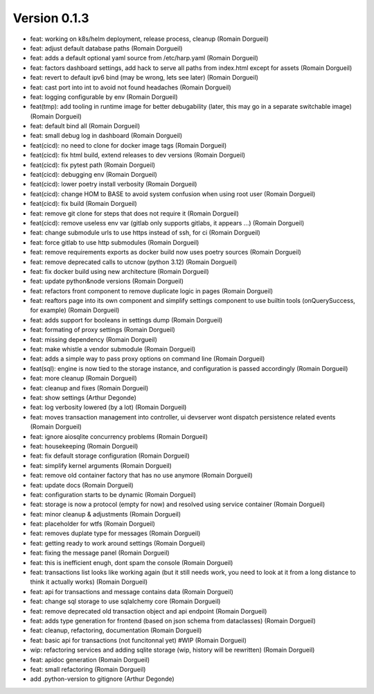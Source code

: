 Version 0.1.3
=============

* feat: working on k8s/helm deployment, release process, cleanup (Romain Dorgueil)
* feat: adjust default database paths (Romain Dorgueil)
* feat: adds a default optional yaml source from /etc/harp.yaml (Romain Dorgueil)
* feat: factors dashboard settings, add hack to serve all paths from index.html except for assets (Romain Dorgueil)
* feat: revert to default ipv6 bind (may be wrong, lets see later) (Romain Dorgueil)
* feat: cast port into int to avoid not found headaches (Romain Dorgueil)
* feat: logging configurable by env (Romain Dorgueil)
* feat(tmp): add tooling in runtime image for better debugability (later, this may go in a separate switchable image) (Romain Dorgueil)
* feat: default bind all (Romain Dorgueil)
* feat: small debug log in dashboard (Romain Dorgueil)
* feat(cicd): no need to clone for docker image tags (Romain Dorgueil)
* feat(cicd): fix html build, extend releases to dev versions (Romain Dorgueil)
* feat(cicd): fix pytest path (Romain Dorgueil)
* feat(cicd): debugging env (Romain Dorgueil)
* feat(cicd): lower poetry install verbosity (Romain Dorgueil)
* feat(cicd): change HOM to BASE to avoid system confusion when using root user (Romain Dorgueil)
* feat(cicd): fix build (Romain Dorgueil)
* feat: remove git clone for steps that does not require it (Romain Dorgueil)
* feat(cicd): remove useless env var (gitlab only supports gitlabs, it appears ...) (Romain Dorgueil)
* feat: change submodule urls to use https instead of ssh, for ci (Romain Dorgueil)
* feat: force gitlab to use http submodules (Romain Dorgueil)
* feat: remove requirements exports as docker build now uses poetry sources (Romain Dorgueil)
* feat: remove deprecated calls to utcnow (python 3.12) (Romain Dorgueil)
* feat: fix docker build using new architecture (Romain Dorgueil)
* feat: update python&node versions (Romain Dorgueil)
* feat: refactors front component to remove duplicate logic in pages (Romain Dorgueil)
* feat: reaftors page into its own component and simplify settings component to use builtin tools (onQuerySuccess, for example) (Romain Dorgueil)
* feat: adds support for booleans in settings dump (Romain Dorgueil)
* feat: formating of proxy settings (Romain Dorgueil)
* feat: missing dependency (Romain Dorgueil)
* feat: make whistle a vendor submodule (Romain Dorgueil)
* feat: adds a simple way to pass proxy options on command line (Romain Dorgueil)
* feat(sql): engine is now tied to the storage instance, and configuration is passed accordingly (Romain Dorgueil)
* feat: more cleanup (Romain Dorgueil)
* feat: cleanup and fixes (Romain Dorgueil)
* feat: show settings (Arthur Degonde)
* feat: log verbosity lowered (by a lot) (Romain Dorgueil)
* feat: moves transaction management into controller, ui devserver wont dispatch persistence related events (Romain Dorgueil)
* feat: ignore aiosqlite concurrency problems (Romain Dorgueil)
* feat: housekeeping (Romain Dorgueil)
* feat: fix default storage configuration (Romain Dorgueil)
* feat: simplify kernel arguments (Romain Dorgueil)
* feat: remove old container factory that has no use anymore (Romain Dorgueil)
* feat: update docs (Romain Dorgueil)
* feat: configuration starts to be dynamic (Romain Dorgueil)
* feat: storage is now a protocol (empty for now) and resolved using service container (Romain Dorgueil)
* feat: minor cleanup & adjustments (Romain Dorgueil)
* feat: placeholder for wtfs (Romain Dorgueil)
* feat: removes duplate type for messages (Romain Dorgueil)
* feat: getting ready to work around settings (Romain Dorgueil)
* feat: fixing the message panel (Romain Dorgueil)
* feat: this is inefficient enugh, dont spam the console (Romain Dorgueil)
* feat: transactions list looks like working again (but it still needs work, you need to look at it from a long distance to think it actually works) (Romain Dorgueil)
* feat: api for transactions and message contains data (Romain Dorgueil)
* feat: change sql storage to use sqlalchemy core (Romain Dorgueil)
* feat: remove deprecated old transaction object and api endpoint (Romain Dorgueil)
* feat: adds type generation for frontend (based on json schema from dataclasses) (Romain Dorgueil)
* feat: cleanup, refactoring, documentation (Romain Dorgueil)
* feat: basic api for transactions (not funcitonnal yet) #WIP (Romain Dorgueil)
* wip: refactoring services and adding sqlite storage (wip, history will be rewritten) (Romain Dorgueil)
* feat: apidoc generation (Romain Dorgueil)
* feat: small refactoring (Romain Dorgueil)
* add .python-version to gitignore (Arthur Degonde)
